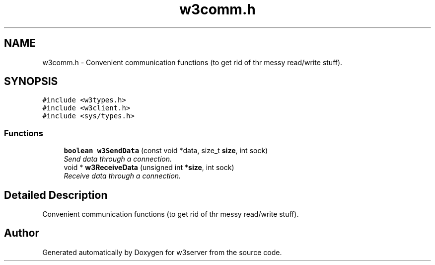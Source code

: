 .TH "w3comm.h" 3 "6 Jul 2006" "Version 1.0" "w3server" \" -*- nroff -*-
.ad l
.nh
.SH NAME
w3comm.h \- Convenient communication functions (to get rid of thr messy read/write stuff). 
.SH SYNOPSIS
.br
.PP
\fC#include <w3types.h>\fP
.br
\fC#include <w3client.h>\fP
.br
\fC#include <sys/types.h>\fP
.br

.SS "Functions"

.in +1c
.ti -1c
.RI "\fBboolean\fP \fBw3SendData\fP (const void *data, size_t \fBsize\fP, int sock)"
.br
.RI "\fISend data through a connection. \fP"
.ti -1c
.RI "void * \fBw3ReceiveData\fP (unsigned int *\fBsize\fP, int sock)"
.br
.RI "\fIReceive data through a connection. \fP"
.in -1c
.SH "Detailed Description"
.PP 
Convenient communication functions (to get rid of thr messy read/write stuff). 


.SH "Author"
.PP 
Generated automatically by Doxygen for w3server from the source code.
